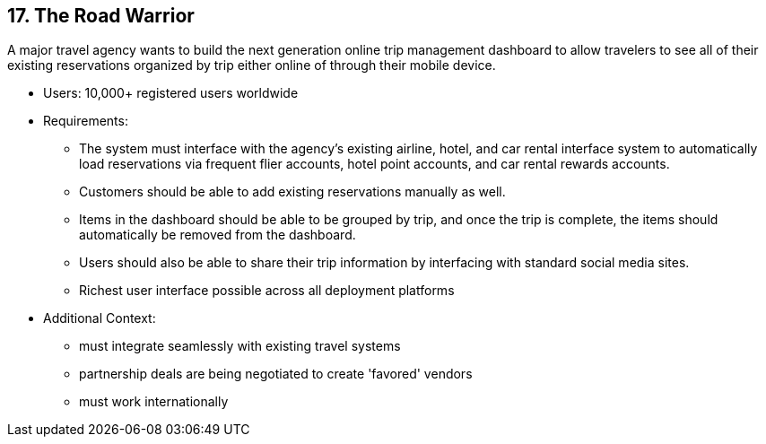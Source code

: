 [[section-kata-17]]
== 17. The Road Warrior

A major travel agency wants to build the next generation online trip management dashboard to allow travelers to see all of their existing reservations organized by trip either online of through their mobile device.

*    Users: 10,000+ registered users worldwide
*    Requirements:
**        The system must interface with the agency’s existing airline, hotel, and car rental interface system to automatically load reservations via frequent flier accounts, hotel point accounts, and car rental rewards accounts.
**        Customers should be able to add existing reservations manually as well.
**        Items in the dashboard should be able to be grouped by trip, and once the trip is complete, the items should automatically be removed from the dashboard.
**        Users should also be able to share their trip information by interfacing with standard social media sites.
**        Richest user interface possible across all deployment platforms
*    Additional Context:
**        must integrate seamlessly with existing travel systems
**        partnership deals are being negotiated to create 'favored' vendors
**        must work internationally

